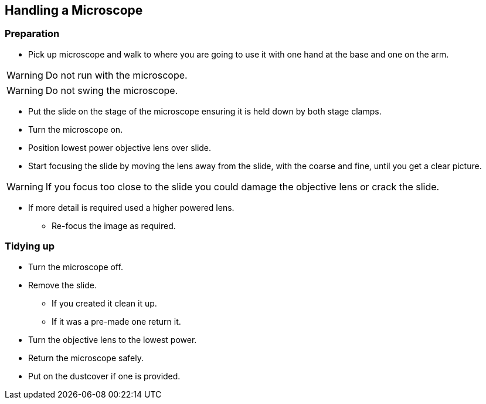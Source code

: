 == Handling a Microscope


=== Preparation

- Pick up microscope and walk to where you are going to use it with one hand at the base and one on the arm.

WARNING: Do not run with the microscope.

WARNING: Do not swing the microscope.

- Put the slide on the stage of the microscope ensuring it is held down by both stage clamps.
- Turn the microscope on.
- Position lowest power objective lens over slide.
- Start focusing the slide by moving the lens away from the slide, with the
  coarse and fine, until you get a clear picture.

WARNING: If you focus too close to the slide you could damage the objective lens or crack the slide.

- If more detail is required used a higher powered lens.
* Re-focus the image as required.

=== Tidying up

- Turn the microscope off.
- Remove the slide.
* If you created it clean it up.
* If it was a pre-made one return it.
- Turn the objective lens to the lowest power.
- Return the microscope safely.
- Put on the dustcover if one is provided.
